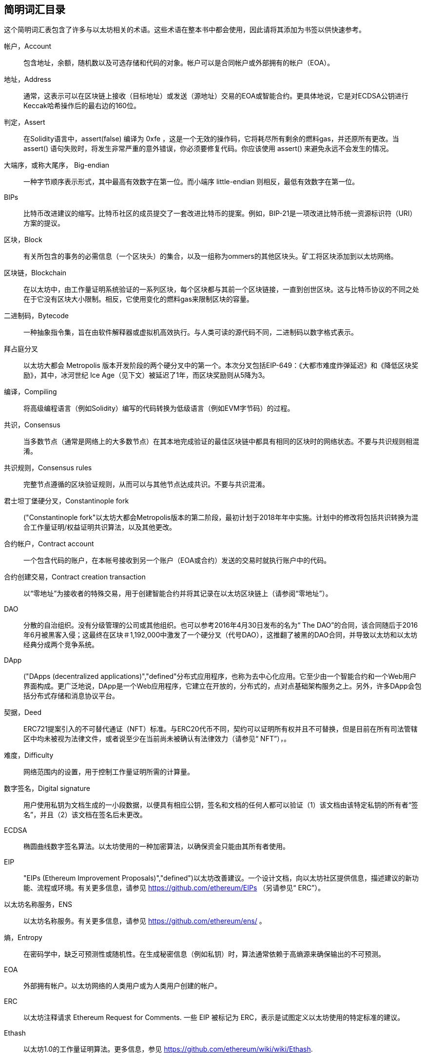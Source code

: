 [preface]
== 简明词汇目录

这个简明词汇表包含了许多与以太坊相关的术语。这些术语在整本书中都会使用，因此请将其添加为书签以供快速参考。

帐户，Account::
((("account","defined"))) 包含地址，余额，随机数以及可选存储和代码的对象。帐户可以是合同帐户或外部拥有的帐户（EOA）。

地址，Address::
((("addresses","defined"))) 通常，这表示可以在区块链上接收（目标地址）或发送（源地址）交易的EOA或智能合约。更具体地说，它是对ECDSA公钥进行Keccak哈希操作后的最右边的160位。

判定，Assert::
((("assert function","defined"))) 在Solidity语言中，+assert(false)+ 编译为 +0xfe+ ，这是一个无效的操作码，它将耗尽所有剩余的燃料gas，并还原所有更改。当 +assert()+ 语句失败时，将发生非常严重的意外错误，你必须要修复代码。你应该使用 +assert()+ 来避免永远不会发生的情况。

大端序，或称大尾序， Big-endian::
((("big-endian, defined"))) 一种字节顺序表示形式，其中最高有效数字在第一位。而小端序 little-endian 则相反，最低有效数字在第一位。

BIPs::
((("比特币改进建议的 (BIPs)"))) 比特币改进建议的缩写。比特币社区的成员提交了一套改进比特币的提案。例如，BIP-21是一项改进比特币统一资源标识符（URI）方案的提议。

区块，Block::
((("block, defined")))有关所包含的事务的必需信息（一个区块头）的集合，以及一组称为ommers的其他区块头。矿工将区块添加到以太坊网络。

区块链，Blockchain::
((("blockchain","defined"))) 在以太坊中，由工作量证明系统验证的一系列区块，每个区块都与其前一个区块链接，一直到创世区块。这与比特币协议的不同之处在于它没有区块大小限制。相反，它使用变化的燃料gas来限制区块的容量。

二进制码，Bytecode::
((("bytecode", seealso="EVM bytecode"))) 一种抽象指令集，旨在由软件解释器或虚拟机高效执行。与人类可读的源代码不同，二进制码以数字格式表示。

拜占庭分叉::
((("Byzantium fork"))) 以太坊大都会 Metropolis 版本开发阶段的两个硬分叉中的第一个。本次分叉包括EIP-649：《大都市难度炸弹延迟》和《降低区块奖励》，其中，冰河世纪 Ice Age（见下文）被延迟了1年，而区块奖励则从5降为3。

编译，Compiling::
((("compiling","defined"))) 将高级编程语言（例如Solidity）编写的代码转换为低级语言（例如EVM字节码）的过程。

共识，Consensus::
((("consensus","defined")))当多数节点（通常是网络上的大多数节点）在其本地完成验证的最佳区块链中都具有相同的区块时的网络状态。不要与共识规则相混淆。

共识规则，Consensus rules::
((("consensus rules")))完整节点遵循的区块验证规则，从而可以与其他节点达成共识。不要与共识混淆。

君士坦丁堡硬分叉，Constantinople fork::
((("Constantinople fork"))以太坊大都会Metropolis版本的第二阶段，最初计划于2018年年中实施。计划中的修改将包括共识转换为混合工作量证明/权益证明共识算法，以及其他更改。

合约帐户，Contract account::
((("contract accounts","defined")))((("smart contracts","defined")))一个包含代码的账户，在本帐号接收到另一个账户（EOA或合约）发送的交易时就执行账户中的代码。

合约创建交易，Contract creation transaction::
((("contract creation transaction")))以“零地址”为接收者的特殊交易，用于创建智能合约并将其记录在以太坊区块链上（请参阅“零地址”）。

DAO::
((("DAO (Decentralized Autonomous Organization)","defined"))) 分散的自治组织。没有分级管理的公司或其他组织。也可以参考2016年4月30日发布的名为“ The DAO”的合同，该合同随后于2016年6月被黑客入侵；这最终在区块＃1,192,000中激发了一个硬分叉（代号DAO），这推翻了被黑的DAO合同，并导致以太坊和以太坊经典分成两个竞争系统。

DApp::
((("DApps (decentralized applications)","defined"))分布式应用程序，也称为去中心化应用。它至少由一个智能合约和一个Web用户界面构成。更广泛地说，DApp是一个Web应用程序，它建立在开放的，分布式的，点对点基础架构服务之上。另外，许多DApp会包括分布式存储和消息协议平台。

契据，Deed::
((("deed","defined")))ERC721提案引入的不可替代通证（NFT）标准。与ERC20代币不同，契约可以证明所有权并且不可替换，但是目前在所有司法管辖区中均未被视为法律文件，或者说至少在当前尚未被确认有法律效力（请参见“ NFT”），。

难度，Difficulty::
((("difficulty setting")))网络范围内的设置，用于控制工作量证明所需的计算量。

数字签名，Digital signature::
((("digital signatures","defined"))) 用户使用私钥为文档生成的一小段数据，以便具有相应公钥，签名和文档的任何人都可以验证（1）该文档由该特定私钥的所有者“签名”，并且（2）该文档在签名后未更改。

ECDSA::
((("Elliptic Curve Digital Signature Algorithm (ECDSA)","defined")))椭圆曲线数字签名算法。以太坊使用的一种加密算法，以确保资金只能由其所有者使用。

EIP::
(("EIPs (Ethereum Improvement Proposals)","defined")))以太坊改善建议。一个设计文档，向以太坊社区提供信息，描述建议的新功能、流程或环境。有关更多信息，请参见 https://github.com/ethereum/EIPs （另请参见“ ERC”）。

以太坊名称服务，ENS::
((("ENS (Ethereum Name Service)")))以太坊名称服务。有关更多信息，请参见 https://github.com/ethereum/ens/ 。

熵，Entropy::
((("entropy","defined")))在密码学中，缺乏可预测性或随机性。在生成秘密信息（例如私钥）时，算法通常依赖于高熵源来确保输出的不可预测。

EOA::
((("EOA (Externally Owned Account)","defined")))外部拥有帐户。以太坊网络的人类用户或为人类用户创建的帐户。

ERC::
((("ERC (Ethereum Request for Comments)", seealso="EIPs (Ethereum Improvement Proposals)")))以太坊注释请求 Ethereum Request for Comments. 一些 EIP 被标记为 ERC，表示是试图定义以太坊使用的特定标准的建议。

Ethash::
((("Ethash")))以太坊1.0的工作量证明算法。更多信息，参见 https://github.com/ethereum/wiki/wiki/Ethash.

以太币，Ether::
(("Ether (cryptocurrency)")))以太坊生态系统使用的原生加密货币，涵盖执行智能合约时的燃料gas成本。它的符号是Ξ，希腊大写的Xi字符。

事件，Event::
((("events","defined"))) 事件允许使用EVM的日志工具，DApp可以监听这些事件，并通过它们来调用用户界面中JavaScript回调函数。更多信息，参见http://solidity.readthedocs.io/en/develop/contracts.html#events.

以太坊虚拟机，EVM::
((("EVM (Ethereum Virtual Machine)","defined"))) 以太坊虚拟机。一个基于堆栈的虚拟机，它执行字节码。在以太坊中，执行模型指定在给定一系列字节码指令和少量元数据的情况下如何更改系统状态。这是通过虚拟状态机的正式模型指定的。

EVM汇编语言，EVM assembly language::
((("EVM assembly language")))一种便于人们阅读的EVM二进制码的形式。

后备函数，Fallback function::
((("fallback function")))在没有数据或声明的函数名称的情况下调用的默认函数。

水龙头，Faucet::
((("faucet, defined")))可以在测试网上自动分发免费测试币的服务。

Finney::
((("finney")))A denomination of ether. 1 finney = 10^15^ wei, 10^3^ finney = 1 ether.

分叉，Fork::
((("forks")))协议更改而导致替代链出现，或者在挖掘过程中两个潜在区块路径出现暂时的差异。


前线，Frontier::
((("Frontier")))前线，也被译为边境，以太坊的初始测试开发阶段，从2015年7月持续到2016年3月。

Ganache::
((("Ganache","defined")))一个私有以太坊区块链，可用于运行测试，执行命令和检查状态，同时控制区块链的运行方式。

燃料，Gas::
((("gas","defined")))在以太坊中用于执行智能合约的虚拟燃料。 EVM使用一种计费机制来测量燃料gas消耗并限制计算资源的消耗（请参阅“图灵完备”）。

燃料gas上限，Gas limit::
((("gas limit")))交易或区块可能使用的最大燃料gas量。

加文·伍德，Gavin Wood::
((("Wood, Dr. Gavin")))英国程序员，以太坊的联合创始人和前任首席技术官。 2014年8月，他提出了Solidity，一种用于编写智能合约的面向合约的编程语言。

创世区块， Genesis block::
((("genesis block")))区块链中的第一个块，用于初始化特定的网络及其加密货币。

Geth::
((("Geth (Go-Ethereum)","defined"))) GO语言编写的以太坊客户端。用Go语言编写的以太坊协议最重要的实现之一。

硬分叉，Hard fork::
((("hard forks")))区块链中的永久分叉；也称为硬分叉的变化。通常会发生在区块链软件升级后，未升级的节点无法验证已升级节点创建的区块，即未升级节点无法遵循更新的共识规则。不要与分叉，软分叉，软件分叉或Git复制相混淆。

哈希，Hash::
((("hash, defined")))又译成散列或者杂凑，由哈希函数产生的可变大小输入的定长指纹。

硬件钱包，HD wallet::
((("hierarchical deterministic wallets (BIP-32/BIP-44)","defined")))使用分层确定性（HD）密钥创建和传输协议（BIP-32）的钱包。

硬件钱包的种子，HD wallet seed::
((("HD wallet seed")))((("seeds", seealso="root seeds")))用于生成HD钱包的主私钥和主链代码的值。钱包种子可以用助记词来表示，使人类更容易复制，备份和还原私钥。

家园，Homestead::
((("Homestead")))以太坊的第二个开发阶段，于2016年3月在1,150,000区块启动。

ICAP::
(("ICAP (Inter-exchange Client Address Protocol)")))((("Inter-exchange Client Address Protocol (ICAP)")))交换客户端地址协议。一种与国际银行帐号（IBAN）编码部分兼容的以太坊地址编码，为以太坊地址提供通用，校验和且可互操作的编码。 ICAP地址使用新的IBAN伪国家代码：XE，表示“扩展的以太坊”，用于非管辖性货币（例如XBT，XRP，XCP）。

冰河世纪，Ice Age::
((("Ice Age")))以太坊的硬分叉在＃200,000区块处引入了指数难度增加（又名难度炸弹，Difficulty Bomb），促使人们转向权益证明。

IDE::
((("IDE (Integrated Development Environment)")))((("Integrated Development Environment (IDE)")))集成开发环境的缩写。通常将代码编辑器，编译器，运行时和调试器结合在一起的用户界面。

不可变的部署代码问题，Immutable deployed code problem::
((("immutable deployed code problem")))智能合约（或库的）代码一旦部署到了区块链上，该代码就无法改变。标准软件开发过程需要能够修复可能的错误并添加新功能，因此这种部署后无法改变的特性对智能合约开发构成了挑战。

内部交易（也称为“消息”），Internal transaction (also "message")::
((("internal transaction (message)")))从合约帐户发送到另一个合约帐户或EOA的交易。

星际文件系统，IPFS::
((("IPFS (InterPlanetary File System)")))星际文件系统。一种协议，网络和开源项目，旨在创建一种内容可寻址的，用于在分布式文件系统中存储和共享超媒体的点对点方法。

KDF::
((("key derivation function (KDF)")))Key Derivation Function。也称为“密码扩展算法”，密钥库格式使用它通过重复对密码短语进行哈希来防止对密码短语进行暴力破解，以及防止字典和彩虹表攻击。

Keccak-256::
((("Keccak-256 hash function")))以太坊中使用的加密哈希函数库。 Keccak-256就是NIST标准化库SHA-3所使用的库。

密钥库文件，Keystore file::
((("keystore file")))一个JSON编码的文件，包含一个（随机生成的）私钥，并通过密码短语进行了加密，以提高安全性。

LevelDB::
((("LevelDB")))一种开源的轻型磁盘键值存储数据库，具有单一用途，许多平台目前在使用它。

库合约，Library::
((("library contract")))一种特殊类型的合同，它没有支付功能，没有备用功能，也没有数据存储。因此，它不能接收或容纳以太币或存储数据。库合约可以用作先前部署的代码，其他合同可以调用该代码进行只读计算。

轻量级客户端，Lightweight client::
((("light/lightweight client")))一种以太坊客户端，它不存储区块链的本地副本，也不参与区块和交易的验证。它提供了钱包的功能，可以创建和广播交易。

默克尔帕特里夏树，简称默克尔树，Merkle Patricia Tree::
((("Merkle Patricia Tree")))以太坊中用于有效存储键-值对的数据结构。

信息，Message::
((("message, defined")))一个仅在EVM内部发送的无需序列化的交易。

信息调用，Message call::
((("message call")))将消息从一个帐户传递到另一个帐户的行为。如果目标帐户与EVM代码相关联，则将以该对象的状态启动VM，并执行该消息。

METoken::
((("METoken (Mastering Ethereum Token)","defined")))精通以太坊通证。本书中用于演示的ERC20通证。

大都会，Metropolis::
((("Metropolis")))以太坊的第三个开发阶段，于2017年10月启动。


矿工，Miner::
((("miners")))通过重复遍历： pass:[ <span class="keep-together">散列</span> ]为新块找到有效的工作量证明的网络节点。

Mist::
((("Mist (browser-based wallet)")))((("wallets","Mist")))第一个启用以太坊的浏览器，由以太坊基金会构建。它包含一个基于浏览器的钱包，这是ERC20通证标准的第一个实现（ERC20的作者Fabian Vogelsteller，也是Mist的主要开发者）。Mist也是第一个引入camelCase校验和的钱包（EIP-55；请参见<<EIP55>>）。 Mist运行一个完整的节点，并提供完整的DApp浏览器，并支持基于Swarm的存储和ENS地址。

网络，Network::
((("networks (Ethereum)","defined")))((("networks (Ethereum)","MetaMask and")))指的是以太坊网络，一个传播交易和包含交易的区块到每个以太坊节点（网络参与者）的对等网络。

不可替代的通证，NFT::
((("nonfungible tokens (NFTs)","defined")))A non-fungible token (also known as a "deed"). 不可替代的通证（也称为“契约”）。这是ERC721提案引入的通证标准。可以跟踪和交易NFT，但是每个通证都是唯一且不同的；它们不能像ERC20通证那样互换。 NFT可以代表数字资产或实物资产的所有权。

节点，Node::
((("node","defined")))参与以太坊网络的客户端软件。

随机数，Nonce::
((("nonces","defined")))在密码学中，只能使用一次的值。以太坊使用的随机数有两种类型：帐户随机数是每个帐户中的交易计数器，用于防止重放攻击；工作量证明随机数是一个区块中用于满足工作量证明的随机值。

Ommer::
((("ommer, defined")))一个祖区块的子区块，其本身不是祖区块。它的产生过程如下，当一个矿工找到一个有效的区块时，另一个矿工可能已经发布了一个竞争区块，该区块被添加到了区块链的尖端。与比特币不同，以太坊中的孤立区块可以作为新的区块包含在新区块中并获得部分区块奖励。术语“ ommer”是一个性别中立的术语，用于描述父母的兄弟姐妹，但是有时也通称为“叔”。

Parity::
((("Parity","defined"))以太坊最重要的实现了互操作客户端软件之一。

私钥，Private key::
请参阅“密钥”。

权益证明，Proof of stake (PoS)::
((("proof of stake (PoS)","defined")))一种方法，通过该方法，加密货币区块链协议旨在实现分布式共识。 PoS要求用户证明一定数量的加密货币（它们在网络中的“利益”）的所有权，以便能够参与交易的验证。

工作量，Proof of work (PoW)::
((("proof of work (PoW)","defined")))需要大量计算才能找到的一条数据（证明）。在以太坊中，矿工必须找到符合全网难度目标的Ethash算法的数值解决方案。

公钥，Public key::
((("public keys","defined")))一个数字，通过单向功能从私钥中得出，可以公开共享，任何人都可以使用它来验证使用相应私钥进行的数字签名。

收据，Receipt::
((("receipt, defined")))以太坊客户端返回的代表特定交易结果的数据，包括交易的哈希值，其区块号，使用的燃料gas量，如果是部署智能合约的交易，那么会包含新生成合约的地址。

重入攻击，Re-entrancy attack::
((("reentrancy attacks","defined")))一种网络安全攻击方式，由攻击者的智能合约调用受害者的智能合约函数完成。这种方式使得受害者在执行过程中递归地再次调用攻击者的合约。比如，这种方式可能会跳过受害合约中更新余额或计算提款金额的部分而导致受害合约中的资金被盗。

激励，Reward::
((("reward, defined")))在每个新区块中生成的以太币数量，作为网络对完成工作量证明的矿工的奖励。

RLP::
((("Recursive Length Prefix (RLP)")))((("RLP (Recursive Length Prefix)")))递归长度前缀。以太坊开发人员设计的一种编码标准，用于对任意复杂度和长度的对象（数据结构）进行编码和序列化。

中本聪，Satoshi Nakamoto::
((("Satoshi Nakamoto")))设计比特币及其原始实现比特币系统的个人或团队的名字。作为实现的一部分，他们也设计了第一个区块链。在这个过程中，他们是第一个解决数字货币的双重支付问题的。他们的真实身份至今仍是个谜。

私钥，Secret key (又名 private key)::
((("private keys","defined")))((("secret keys", seealso="private keys")))一个具有足够长度的随机数。以太坊用户通过它产生一个数字签名（请参阅“公钥”，“地址”，“ ECDSA”）。

宁静，Serenity::
(("Serenity"))) 以太坊的第四个也是最后一个发展阶段。 Serenity尚未计划发布日期。

Serpent::
((("Serpent")))一种过程（命令式）智能合约编程语言，其语法类似于Python。

SHA::
((("SHA (Secure Hash Algorithm)")))安全哈希算法的缩写。美国国家标准技术研究院（NIST）发布的一系列加密哈希函数。

单体，Singleton::
((("singleton")))一个计算机编程术语，描述了只能存在一个实例的对象。

智能合约，Smart contract::
((("smart contracts","defined")))本书中指在可以在以太坊计算基础设施上执行的程序。

Solidity::
((("Solidity","defined"))一种过程式（命令式）编程语言，其语法类似于JavaScript，C ++或Java。以太坊智能合约的最流行和最常用的语言。由加文·伍德（Gavin Wood）博士（本书的合著者）创建。

Solidity内联汇编，Solidity inline assembly::
((("inline assembly","defined")))((("Solidity inline assembly")))Solidity程序中的EVM汇编语言。 Solidity对内联汇编的支持使编写某些操作更加容易。

伪龙，Spurious Dragon::
((("Spurious Dragon")))以太坊区块链的硬分叉，发生在区块＃2,675,000，以解决更多拒绝服务攻击媒介和清除状态（另请参见“橘子哨声”）。此外，还提供了重放攻击保护机制。

Swarm::
((("Swarm","defined"))) 一个分布式（P2P）存储网络，与Web3和Whisper一起用于构建DApp。

萨博，Szabo::
((("szabo, defined"))) 以太坊系统中货币单位。 1 szabo = 10^12^wei，10^6^ szabo = 1 ether。是为了致敬尼克·萨博（Nick Szabo），计算机科学家，法学家及密码学家，以数字合约和数字货币的研究而闻名。萨博创建了“智能合同”这个词和概念，最初创建目的是将他所谓的“高度演进”的合同法和惯例算法设计成互联网上陌生人之间的电子商务协议。

Tangerine Whistle::
((("Tangerine Whistle")))以太坊区块链的硬分叉，发生在区块2,463,000，以更改某些I / O密集型操作的gas计算并清除拒绝服务的累积状态攻击，利用了这些行动的低耗气成本。

测试网，Testnet::
((("testnet","defined")))“测试网络”的简称，用于模拟以太坊主网络行为的网络。

交易，Transaction::
((("transactions","defined"))) 由一个原始帐户签名后，提交给以太坊区块链的数据，其目标是一个特定的地址。交易中包含元数据，例如该交易的燃料gas限额。

Truffle::
((("Truffle","defined")))最常用的以太坊开发框架之一。包含一些 NodeJS 包，可以使用 Node Package Manager (NPM) 安装。

图灵完备，Turing complete::
((("Turing completeness","defined"))) 以英国数学家和计算机科学家艾伦 图灵 Alan Turing命名的概念：一个可以按一定规则进行数据处理（例如计算机的指令集，编程语言或细胞自动机）的系统，如果可以用来模拟任何图灵机，则称其为“图灵完备”或“通用计算”。

维塔里克·布特林，Vitalik Buterin::
((("Buterin, Vitalik"))) 俄罗斯裔加拿大程序员和作家，被称为以太坊和  _Bitcoin Magazine_ 的共同创始人。

Vyper::
((("Vyper","defined")))一种高级编程语言，类似于Serpent，具有类似Python的语法。旨在更接近纯功能语言。由Vitalik Buterin创建。

钱包 Wallet::
((("wallets","defined"))) 一种帮助用户持有密钥的软件。用于访问和控制以太坊账户并与智能合约进行交互。密钥不必存储在钱包中，而是可以从脱机存储（例如存储卡或纸质）中检索以提高安全性。尽管名称如此，钱包从不存储实际的硬币或代币。

Web3::
((("web3", seealso="DApps"))) 互联网网络的第三个版本。 Web3由Gavin Wood博士首先提出，代表了互联网应用程序的新视野和新焦点：从集中拥有和管理的应用程序，到基于分布式协议构建的应用程序。

维，也译为微， Wei::
((("wei, defined"))) 以太坊系统中货币的最小单位币。 10^18^ 维 wei = 1 以太 ether。

低语系统 Whisper::
(("Whisper"))) 以太坊提供的一个分布式（P2P）消息服务。它可以与Web3和Swarm一起用于构建DApp。

零地址 Zero address::
((("zero address","defined"))) 一个特殊的以太坊地址，完全由零组成，被指定为创建智能合约交易的目标地址。
